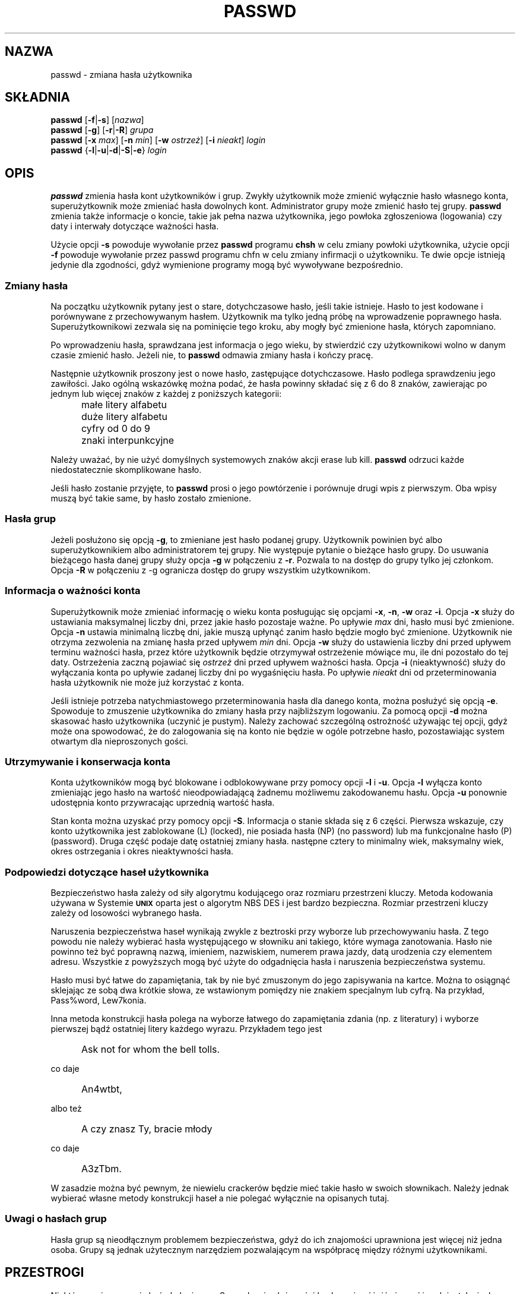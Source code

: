 .\" $Id: passwd.1,v 1.17 2006/01/25 07:34:00 kloczek Exp $
.\" Copyright 1989 - 1994, Julianne Frances Haugh
.\" All rights reserved.
.\"
.\" Redistribution and use in source and binary forms, with or without
.\" modification, are permitted provided that the following conditions
.\" are met:
.\" 1. Redistributions of source code must retain the above copyright
.\"    notice, this list of conditions and the following disclaimer.
.\" 2. Redistributions in binary form must reproduce the above copyright
.\"    notice, this list of conditions and the following disclaimer in the
.\"    documentation and/or other materials provided with the distribution.
.\" 3. Neither the name of Julianne F. Haugh nor the names of its contributors
.\"    may be used to endorse or promote products derived from this software
.\"    without specific prior written permission.
.\"
.\" THIS SOFTWARE IS PROVIDED BY JULIE HAUGH AND CONTRIBUTORS ``AS IS'' AND
.\" ANY EXPRESS OR IMPLIED WARRANTIES, INCLUDING, BUT NOT LIMITED TO, THE
.\" IMPLIED WARRANTIES OF MERCHANTABILITY AND FITNESS FOR A PARTICULAR PURPOSE
.\" ARE DISCLAIMED.  IN NO EVENT SHALL JULIE HAUGH OR CONTRIBUTORS BE LIABLE
.\" FOR ANY DIRECT, INDIRECT, INCIDENTAL, SPECIAL, EXEMPLARY, OR CONSEQUENTIAL
.\" DAMAGES (INCLUDING, BUT NOT LIMITED TO, PROCUREMENT OF SUBSTITUTE GOODS
.\" OR SERVICES; LOSS OF USE, DATA, OR PROFITS; OR BUSINESS INTERRUPTION)
.\" HOWEVER CAUSED AND ON ANY THEORY OF LIABILITY, WHETHER IN CONTRACT, STRICT
.\" LIABILITY, OR TORT (INCLUDING NEGLIGENCE OR OTHERWISE) ARISING IN ANY WAY
.\" OUT OF THE USE OF THIS SOFTWARE, EVEN IF ADVISED OF THE POSSIBILITY OF
.\" SUCH DAMAGE.
.TH PASSWD 1
.SH NAZWA
passwd \- zmiana hasła użytkownika
.SH SKŁADNIA
\fBpasswd\fR [\fB\-f\fR|\fB\-s\fR] [\fInazwa\fR]
.br
\fBpasswd\fR [\fB\-g\fR] [\fB\-r\fR|\fB\-R\fR] \fIgrupa\fR
.br
\fBpasswd\fR [\fB\-x\fR \fImax\fR] [\fB\-n\fR \fImin\fR]
[\fB\-w\fR \fIostrzeż\fR] [\fB\-i\fR \fInieakt\fR] \fIlogin\fR
.br
\fBpasswd\fR {\fB\-l\fR|\fB\-u\fR|\fB\-d\fR|\fB\-S\fR|\fB\-e\fR} \fIlogin\fR
.SH OPIS
\fBpasswd\fR zmienia hasła kont użytkowników i grup.
Zwykły użytkownik może zmienić wyłącznie hasło własnego konta, superużytkownik
może zmieniać hasła dowolnych kont.
Administrator grupy może zmienić hasło tej grupy.
\fBpasswd\fR zmienia także informacje o koncie, takie jak pełna nazwa
użytkownika, jego powłoka zgłoszeniowa (logowania) czy daty i interwały dotyczące
ważności hasła.
.PP
Użycie opcji \fB\-s\fR powoduje wywołanie przez \fBpasswd\fR programu \fBchsh\fR
w celu zmiany powłoki użytkownika, użycie opcji \fB\-f\fR powoduje wywołanie
przez passwd programu chfn w celu zmiany infirmacji o użytkowniku. Te dwie opcje
istnieją jedynie dla zgodności, gdyż wymienione programy mogą być wywoływane
bezpośrednio.
.SS Zmiany hasła
Na początku użytkownik pytany jest o stare, dotychczasowe hasło, jeśli takie
istnieje. Hasło to jest kodowane i porównywane z przechowywanym hasłem.
Użytkownik ma tylko jedną próbę na wprowadzenie poprawnego hasła.
Superużytkownikowi zezwala się na pominięcie tego kroku, aby mogły być
zmienione hasła, których zapomniano.
.PP
Po wprowadzeniu hasła, sprawdzana jest informacja o jego wieku, by stwierdzić
czy użytkownikowi wolno w danym czasie zmienić hasło.
Jeżeli nie, to \fBpasswd\fR odmawia zmiany hasła i kończy pracę.
.PP
Następnie użytkownik proszony jest o nowe hasło, zastępujące dotychczasowe.
Hasło podlega sprawdzeniu jego zawiłości. Jako ogólną wskazówkę można podać,
że hasła powinny składać się z 6 do 8 znaków, zawierając po jednym lub więcej
znaków z każdej z poniższych kategorii:
.IP "" .5i
małe litery alfabetu
.IP "" .5i
duże litery alfabetu
.IP "" .5i
cyfry od 0 do 9
.IP "" .5i
znaki interpunkcyjne
.PP
Należy uważać, by nie użyć domyślnych systemowych znaków akcji erase lub kill.
\fBpasswd\fR odrzuci każde niedostatecznie skomplikowane hasło.
.PP
Jeśli hasło zostanie przyjęte, to \fBpasswd\fR prosi o jego powtórzenie
i porównuje drugi wpis z pierwszym.
Oba wpisy muszą być takie same, by hasło zostało zmienione.
.SS Hasła grup
Jeżeli posłużono się opcją \fB\-g\fR, to zmieniane jest hasło podanej grupy.
Użytkownik powinien być albo superużytkownikiem albo administratorem tej grupy.
Nie występuje pytanie o bieżące hasło grupy.
Do usuwania bieżącego hasła danej grupy służy opcja \fB\-g\fR w połączeniu
z \fB\-r\fR. Pozwala to na dostęp do grupy tylko jej członkom.
Opcja \fB\-R\fR w połączeniu z \fR\-g\fR ogranicza dostęp do grupy wszystkim
użytkownikom.
.SS Informacja o ważności konta
Superużytkownik może zmieniać informację o wieku konta posługując się opcjami
\fB\-x\fR, \fB\-n\fR, \fB\-w\fR oraz \fB\-i\fR.
Opcja \fB\-x\fR służy do ustawiania maksymalnej liczby dni, przez jakie hasło
pozostaje ważne.
Po upływie \fImax\fR dni, hasło musi być zmienione.
Opcja \fB\-n\fR ustawia minimalną liczbę dni, jakie muszą upłynąć zanim hasło
będzie mogło być zmienione.
Użytkownik nie otrzyma zezwolenia na zmianę hasła przed upływem \fImin\fR dni.
Opcja \fB\-w\fR służy do ustawienia liczby dni przed upływem terminu ważności
hasła, przez które użytkownik będzie otrzymywał ostrzeżenie mówiące mu, ile dni
pozostało do tej daty. Ostrzeżenia zaczną pojawiać się \fIostrzeż\fR dni przed
upływem ważności hasła.
Opcja \fB\-i\fR (nieaktywność) służy do wyłączania konta po upływie zadanej
liczby dni po wygaśnięciu hasła.
Po upływie \fInieakt\fR dni od przeterminowania hasła użytkownik nie może już
korzystać z konta.
.PP
Jeśli istnieje potrzeba natychmiastowego przeterminowania hasła dla danego
konta, można posłużyć się opcją \fB\-e\fR. Spowoduje to zmuszenie użytkownika
do zmiany hasła przy najbliższym logowaniu. Za pomocą opcji \fB\-d\fR można
skasować hasło użytkownika (uczynić je pustym). Należy zachować szczególną
ostrożność używając tej opcji, gdyż może ona spowodować, że do zalogowania
się na konto nie będzie w ogóle potrzebne hasło, pozostawiając system otwartym
dla nieproszonych gości.
.SS Utrzymywanie i konserwacja konta
Konta użytkowników mogą być blokowane i odblokowywane przy pomocy opcji
\fB\-l\fR i \fB\-u\fR.
Opcja \fB\-l\fR wyłącza konto zmieniając jego hasło na wartość nieodpowiadającą
żadnemu możliwemu zakodowanemu hasłu.
Opcja \fB\-u\fR ponownie udostępnia konto przywracając uprzednią wartość hasła.
.PP
Stan konta można uzyskać przy pomocy opcji \fB\-S\fR.
Informacja o stanie składa się z 6 części.
Pierwsza wskazuje, czy konto użytkownika jest zablokowane (L) (locked),
nie posiada hasła (NP) (no password) lub ma funkcjonalne hasło (P) (password).
Druga część podaje datę ostatniej zmiany hasła.
następne cztery to minimalny wiek, maksymalny wiek, okres ostrzegania i okres
nieaktywności hasła.
.SS Podpowiedzi dotyczące haseł użytkownika
Bezpieczeństwo hasła zależy od siły algorytmu kodującego oraz rozmiaru
przestrzeni kluczy. Metoda kodowania używana w Systemie \fB\s-2UNIX\s+2\fR
oparta jest o algorytm NBS DES i jest bardzo bezpieczna. Rozmiar przestrzeni
kluczy zależy od losowości wybranego hasła.
.PP
Naruszenia bezpieczeństwa haseł wynikają zwykle z beztroski przy wyborze lub
przechowywaniu hasła. Z tego powodu nie należy wybierać hasła występującego
w słowniku ani takiego, które wymaga zanotowania. Hasło nie powinno też być
poprawną nazwą, imieniem, nazwiskiem, numerem prawa jazdy, datą urodzenia czy
elementem adresu. Wszystkie z powyższych mogą być użyte do odgadnięcia hasła
i naruszenia bezpieczeństwa systemu.
.PP
Hasło musi być łatwe do zapamiętania, tak by nie być zmuszonym do jego
zapisywania na kartce. Można to osiągnąć sklejając ze sobą dwa krótkie słowa,
ze wstawionym pomiędzy nie znakiem specjalnym lub cyfrą.
Na przykład, Pass%word, Lew7konia.
.PP
Inna metoda konstrukcji hasła polega na wyborze łatwego do zapamiętania zdania
(np. z literatury) i wyborze pierwszej bądź ostatniej litery każdego wyrazu.
Przykładem tego jest
.IP "" .5i
Ask not for whom the bell tolls.
.PP
co daje
.IP "" .5i
An4wtbt,
.PP
albo też
.IP "" .5i
A czy znasz Ty, bracie młody
.PP
co daje
.IP "" .5i
A3zTbm.
.PP
W zasadzie można być pewnym, że niewielu crackerów będzie mieć takie hasło
w swoich słownikach. Należy jednak wybierać własne metody konstrukcji haseł
a nie polegać wyłącznie na opisanych tutaj.
.SS Uwagi o hasłach grup
Hasła grup są nieodłącznym problemem bezpieczeństwa, gdyż do ich znajomości
uprawniona jest więcej niż jedna osoba.
Grupy są jednak użytecznym narzędziem pozwalającym na współpracę między
różnymi użytkownikami.
.SH PRZESTROGI
Niektóre opcje mogą nie być obsługiwane. 
Sprawdzanie złożoności hasła może różnić się w różnych instalacjach. Zachęca
się użytkownika do wyboru tak skomplikowanego hasła, z jakim będzie mu
wygodnie.
Użytkownicy mogą nie móc zmienić hasła w systemie przy włączonym NIS, jeśli
nie są zalogowani do serwera NIS.
.SH PLIKI
\fI/etc/passwd\fR	\- informacja o kontach użytkowników
.br
\fI/etc/shadow\fR	\- zakodowane hasła użytkowników
.SH KOD ZAKOŃCZENIA
.TP 2
Polecenie \fBpasswd\fR kończy działanie z następującymi wartościami kodów zakończenia:
.br
\fB0\fR	\- powodzenie
.br
\fB1\fR	\- permission denied
.br
\fB2\fR	\- niewłaściwa składnia parametrów polecenia
.br
\fB3\fR	\- nieoczekiwanie niepowodzenie, nic nie zostało wykonane
.br
\fB4\fR	\- nieoczekiwanie niepowodzenie, brakuje pliku passwd
.br
\fB5\fR	\- passwd file busy, try again later
.br
\fB6\fR	\- niewłaściwe parametry opcji
.SH "ZOBACZ TAKŻE"
.BR group (5),
.BR passwd (5),
.BR shadow (5)
.SH AUTOR
Julianne Frances Haugh <jockgrrl@ix.netcom.com>
